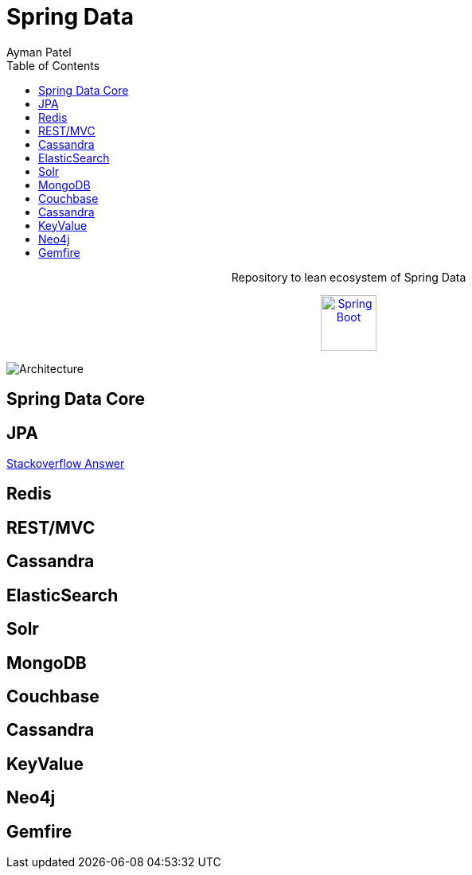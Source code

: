 = Spring Data
Ayman Patel
:toc:

++++
<p align="center">
  Repository to lean ecosystem of Spring Data
</p>



<p align="center">
  <a href="https://spring.io/projects/spring-data">
    <img alt="Spring Boot" src="https://pbs.twimg.com/profile_images/1235945452304031744/w55Uc_O9_400x400.png" height="70" width="70" />
  </a>     
</p>
++++

image::https://res.infoq.com/articles/spring-data-intro/en/resources/spring_data_overview_small.jpg[Architecture]

== Spring Data Core

== JPA

https://stackoverflow.com/questions/16148188/whats-the-difference-between-jpa-and-spring-data-jpa[Stackoverflow Answer]


== Redis

== REST/MVC

== Cassandra


== ElasticSearch


== Solr

== MongoDB

== Couchbase

== Cassandra


== KeyValue

== Neo4j

== Gemfire
